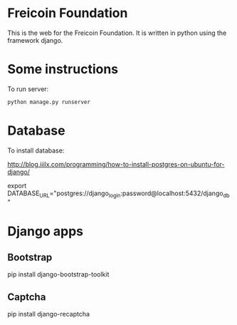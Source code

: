 
* Freicoin Foundation

This is the web for the Freicoin Foundation. It is written in python
using the framework django.

* Some instructions

To run server:

#+BEGIN_SRC sh
python manage.py runserver
#+END_SRC

* Database

To install database:

http://blog.iiilx.com/programming/how-to-install-postgres-on-ubuntu-for-django/

export DATABASE_URL="postgres://django_login:password@localhost:5432/django_db"

* Django apps

** Bootstrap

pip install django-bootstrap-toolkit

** Captcha

pip install django-recaptcha

